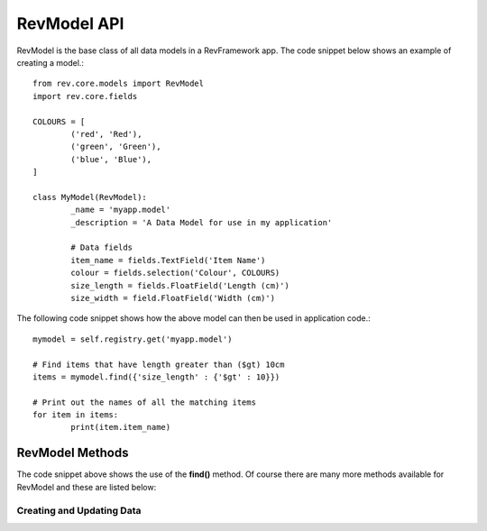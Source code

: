 .. _model-api:

============
RevModel API
============

RevModel is the base class of all data models in a RevFramework app. The code
snippet below shows an example of creating a model.::

	from rev.core.models import RevModel
	import rev.core.fields
	
	COLOURS = [
		('red', 'Red'),
		('green', 'Green'),
		('blue', 'Blue'),
	]
	
	class MyModel(RevModel):
		_name = 'myapp.model'
		_description = 'A Data Model for use in my application'
		
		# Data fields
		item_name = fields.TextField('Item Name')
		colour = fields.selection('Colour', COLOURS)
		size_length = fields.FloatField('Length (cm)')
		size_width = field.FloatField('Width (cm)')


The following code snippet shows how the above model can then be used in
application code.::

	mymodel = self.registry.get('myapp.model')
	
	# Find items that have length greater than ($gt) 10cm
	items = mymodel.find({'size_length' : {'$gt' : 10}})
	
	# Print out the names of all the matching items
	for item in items:
		print(item.item_name)


RevModel Methods
================

The code snippet above shows the use of the **find()** method. Of course there
are many more methods available for RevModel and these are listed below:

Creating and Updating Data
--------------------------

.. py:function:: create(vals[, context={}])

   Creates a new record, and returns the new **id** of the created record.
   
   Any value errors will raise a ``rev.core.exceptions.ValidationException``
   
   **Parameters:**
   
   * **vals** - this should be a dictionary object containing the data that you
     want to create in the database
   * **context** - See :ref:`understanding-context`

.. py:function:: update(id, vals[, context={}])
   
   Updates an existing record using the new values specified in vals, and
   returns True on success.
   
   Any value errors will raise a ``rev.core.exceptions.ValidationException``
   
   **Parameters**
   
   * **id** - the id of the record to update
   * **vals** - the fields and values that you want to set
   * **context** - See :ref:`understanding-context`

.. py:function:: update_multiple(id_list, vals[, context={}])
   
   Updates multiple existing records using the new values specified in vals.
   returns True on success.
   
   Any value errors will raise a ``rev.core.exceptions.ValidationException``
   
   **Parameters**
   
   * **id_list** - the list of ids of the records to update
   * **vals** - the fields and values that you want to set
   * **context** - See :ref:`understanding-context`